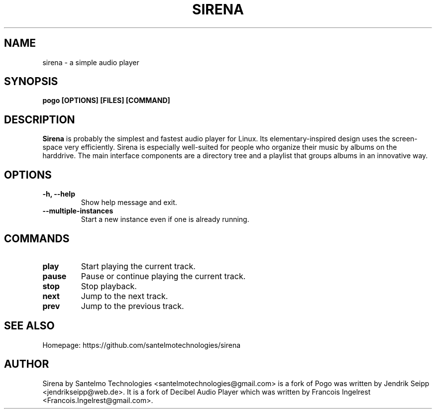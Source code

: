 .TH SIRENA 1 "September 19, 2015"
.SH NAME
sirena \- a simple audio player
.SH SYNOPSIS
.B pogo [OPTIONS] [FILES] [COMMAND]
.SH DESCRIPTION
\fBSirena\fP is probably the simplest and fastest audio player for Linux.
Its elementary-inspired design uses the screen-space very efficiently.
Sirena is especially well-suited for people who organize their music by
albums on the harddrive. The main interface components are a directory
tree and a playlist that groups albums in an innovative way.
.SH OPTIONS
.TP
\fB-h, --help\fR
Show help message and exit.
.TP
\fB--multiple-instances\fR
Start a new instance even if one is already running.
.SH COMMANDS
.TP
\fBplay\fR
Start playing the current track.
.TP
\fBpause\fR
Pause or continue playing the current track.
.TP
\fBstop\fR
Stop playback.
.TP
\fBnext\fR
Jump to the next track.
.TP
\fBprev\fR
Jump to the previous track.
.SH SEE ALSO
Homepage: https://github.com/santelmotechnologies/sirena
.SH AUTHOR
Sirena by Santelmo Technologies <santelmotechnologies@gmail.com> is a fork of Pogo was written by Jendrik Seipp <jendrikseipp@web.de>.
It is a fork of Decibel Audio Player which was written by Francois Ingelrest <Francois.Ingelrest@gmail.com>.
